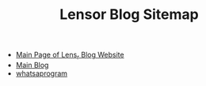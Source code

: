 #+TITLE: Lensor Blog Sitemap

- [[file:index.org][Main Page of Lens_r Blog Website]]
- [[file:mainblog.org][Main Blog]]
- [[file:posts/whatsaprogram.org][whatsaprogram]]